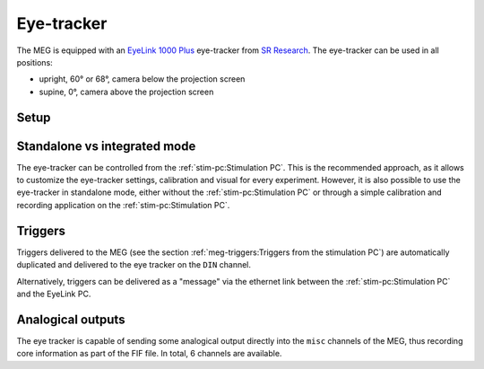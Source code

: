 Eye-tracker
===========

The MEG is equipped with an `EyeLink 1000 Plus`_ eye-tracker from `SR Research`_. The
eye-tracker can be used in all positions:

- upright, 60° or 68°, camera below the projection screen
- supine, 0°, camera above the projection screen

Setup
-----

.. tab-set::

    .. tab-item:: Upright position

        .. image:: ../_static/eye-tracker/upright.png
            :width: 600
            :align: center

    .. tab-item:: Supine position

        .. image:: ../_static/eye-tracker/supine.png
            :width: 600
            :align: center

Standalone vs integrated mode
-----------------------------

The eye-tracker can be controlled from the :ref:`stim-pc:Stimulation PC`. This is the
recommended approach, as it allows to customize the eye-tracker settings, calibration
and visual for every experiment. However, it is also possible to use the eye-tracker in
standalone mode, either without the :ref:`stim-pc:Stimulation PC` or through a simple
calibration and recording application on the :ref:`stim-pc:Stimulation PC`.

.. tab-set::

    .. tab-item:: Integrated mode

        Every paradigm should be designed to communicate with the eye-tracker directly.
        Bindings and examples for different software and programming languages are
        available on the `SR Research`_ website.

        Mainly, this method increases control on the visual window displayed for
        calibration and recording and allows a tight integration of the calibration in
        the paradigm.
        With this method, a monitoring window can be opened during the experiment
        displaying a live view of the gaze position super-imposed on the paradigm.

    .. tab-item:: Standalone mode

        In standalone mode, the eye-tracker can be controlled from the EyeLink PC or
        through a simple calibration and recording application on the
        :ref:`stim-pc:Stimulation PC`, such as `eyelink-track`_.

Triggers
--------

Triggers delivered to the MEG (see the section
:ref:`meg-triggers:Triggers from the stimulation PC`) are automatically duplicated and
delivered to the eye tracker on the ``DIN`` channel.

Alternatively, triggers can be delivered as a "message" via the ethernet link between
the :ref:`stim-pc:Stimulation PC` and the EyeLink PC.

.. image:: ../_static/eye-tracker/triggers-light.png
    :width: 600
    :align: center
    :class: only-light

.. image:: ../_static/eye-tracker/triggers-dark.png
    :width: 600
    :align: center
    :class: only-dark

Analogical outputs
------------------

The eye tracker is capable of sending some analogical output directly into the ``misc``
channels of the MEG, thus recording core information as part of the FIF file. In total,
6 channels are available.

.. tab-set::

    .. tab-item:: Gaze (default)

        In this mode, the channels correspond to the actual gaze position on the display
        screen. This mode requires a calibration.

        - ``0``: :math:`X_{pos}` (eye A)
        - ``1``: :math:`Y_{pos}` (eye A)
        - ``2``: Pupil size (eye A)
        - ``3``: :math:`X_{pos}` (eye B)
        - ``4``: :math:`Y_{pos}` (eye B)
        - ``5``: Pupil size (eye B)

        By default, the 3 first channels are connected to the 3 first MEG miscellaneous
        channels: ``MISC001``, ``MISC002``, and ``MISC003``. The information is encoded
        linearly on the voltage range ``(-5, 5) Volts``. For the :math:`X` and :math:`Y`
        position:

        - ``(-5, -5)`` corresponds to the top-left corner.
        - ``(0, 0)`` corresponds to the center of the screen.
        - ``(5, 5)`` corresponds to the bottom-right corner.

        .. image:: ../_static/eye-tracker/analogic-coordinates-light.png
            :width: 600
            :align: center
            :class: only-light

        .. image:: ../_static/eye-tracker/analogic-coordinates-dark.png
            :width: 600
            :align: center
            :class: only-dark

        .. warning::

            When tracking of the eye is lost, e.g. during a blink, the analogical output
            drops to the minimum ``-5V`` value.

    .. tab-item:: Raw

        This measurement is the raw pupil-center position (or pupil minus corneal if run
        in pupil-CR mode) and does not require a calibration.

    .. tab-item:: HREF

        This measurement is related to the tangent of the rotation angle of the eye
        relative to the head. For the ``-5V`` to ``5V`` range, it's
        :math:`5V * tan(angle)`, measured separately for vertical and horizontal
        rotations. This mode requires a calibration.

.. _EyeLink 1000 Plus: https://www.sr-research.com/eyelink-1000-plus/
.. _SR Research: https://www.sr-research.com/
.. _eyelink-track: https://github.com/fcbg-hnp-meeg/eyelink-track
